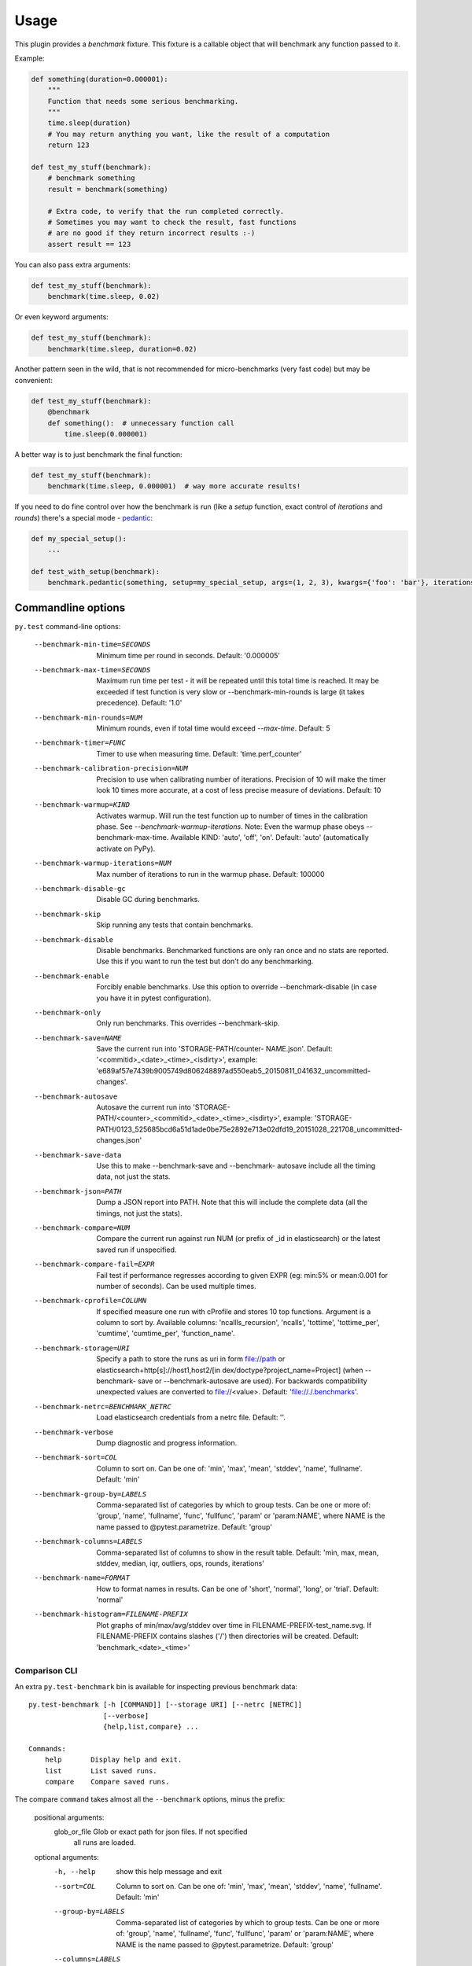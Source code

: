 =====
Usage
=====

This plugin provides a `benchmark` fixture. This fixture is a callable object that will benchmark any function passed
to it.

Example:

.. code-block:: python

    def something(duration=0.000001):
        """
        Function that needs some serious benchmarking.
        """
        time.sleep(duration)
        # You may return anything you want, like the result of a computation
        return 123

    def test_my_stuff(benchmark):
        # benchmark something
        result = benchmark(something)

        # Extra code, to verify that the run completed correctly.
        # Sometimes you may want to check the result, fast functions
        # are no good if they return incorrect results :-)
        assert result == 123

You can also pass extra arguments:

.. code-block:: python

    def test_my_stuff(benchmark):
        benchmark(time.sleep, 0.02)

Or even keyword arguments:

.. code-block:: python

    def test_my_stuff(benchmark):
        benchmark(time.sleep, duration=0.02)

Another pattern seen in the wild, that is not recommended for micro-benchmarks (very fast code) but may be convenient:

.. code-block:: python

    def test_my_stuff(benchmark):
        @benchmark
        def something():  # unnecessary function call
            time.sleep(0.000001)

A better way is to just benchmark the final function:

.. code-block:: python

    def test_my_stuff(benchmark):
        benchmark(time.sleep, 0.000001)  # way more accurate results!

If you need to do fine control over how the benchmark is run (like a `setup` function, exact control of `iterations` and
`rounds`) there's a special mode - pedantic_:

.. code-block:: python

    def my_special_setup():
        ...

    def test_with_setup(benchmark):
        benchmark.pedantic(something, setup=my_special_setup, args=(1, 2, 3), kwargs={'foo': 'bar'}, iterations=10, rounds=100)

Commandline options
===================

``py.test`` command-line options:

  --benchmark-min-time=SECONDS
                        Minimum time per round in seconds. Default: '0.000005'
  --benchmark-max-time=SECONDS
                        Maximum run time per test - it will be repeated until
                        this total time is reached. It may be exceeded if test
                        function is very slow or --benchmark-min-rounds is
                        large (it takes precedence). Default: '1.0'
  --benchmark-min-rounds=NUM
                        Minimum rounds, even if total time would exceed
                        `--max-time`. Default: 5
  --benchmark-timer=FUNC
                        Timer to use when measuring time. Default:
                        'time.perf_counter'
  --benchmark-calibration-precision=NUM
                        Precision to use when calibrating number of
                        iterations. Precision of 10 will make the timer look
                        10 times more accurate, at a cost of less precise
                        measure of deviations. Default: 10
  --benchmark-warmup=KIND
                        Activates warmup. Will run the test function up to
                        number of times in the calibration phase. See
                        `--benchmark-warmup-iterations`. Note: Even the warmup
                        phase obeys --benchmark-max-time. Available KIND:
                        'auto', 'off', 'on'. Default: 'auto' (automatically
                        activate on PyPy).
  --benchmark-warmup-iterations=NUM
                        Max number of iterations to run in the warmup phase.
                        Default: 100000
  --benchmark-disable-gc
                        Disable GC during benchmarks.
  --benchmark-skip      Skip running any tests that contain benchmarks.
  --benchmark-disable   Disable benchmarks. Benchmarked functions are only ran
                        once and no stats are reported. Use this if you want
                        to run the test but don't do any benchmarking.
  --benchmark-enable    Forcibly enable benchmarks. Use this option to
                        override --benchmark-disable (in case you have it in
                        pytest configuration).
  --benchmark-only      Only run benchmarks. This overrides --benchmark-skip.
  --benchmark-save=NAME
                        Save the current run into 'STORAGE-PATH/counter-
                        NAME.json'. Default: '<commitid>_<date>_<time>_<isdirty>', example:
                        'e689af57e7439b9005749d806248897ad550eab5_20150811_041632_uncommitted-changes'.
  --benchmark-autosave  Autosave the current run into 'STORAGE-PATH/<counter>_<commitid>_<date>_<time>_<isdirty>',
                        example:
                        'STORAGE-PATH/0123_525685bcd6a51d1ade0be75e2892e713e02dfd19_20151028_221708_uncommitted-changes.json'
  --benchmark-save-data
                        Use this to make --benchmark-save and --benchmark-
                        autosave include all the timing data, not just the
                        stats.
  --benchmark-json=PATH
                        Dump a JSON report into PATH. Note that this will
                        include the complete data (all the timings, not just
                        the stats).
  --benchmark-compare=NUM
                        Compare the current run against run NUM (or prefix of
                        _id in elasticsearch) or the latest saved run if
                        unspecified.
  --benchmark-compare-fail=EXPR
                        Fail test if performance regresses according to given
                        EXPR (eg: min:5% or mean:0.001 for number of seconds).
                        Can be used multiple times.
  --benchmark-cprofile=COLUMN
                        If specified measure one run with cProfile and stores
                        10 top functions. Argument is a column to sort by.
                        Available columns: 'ncallls_recursion', 'ncalls',
                        'tottime', 'tottime_per', 'cumtime', 'cumtime_per',
                        'function_name'.
  --benchmark-storage=URI
                        Specify a path to store the runs as uri in form
                        file://path or elasticsearch+http[s]://host1,host2/[in
                        dex/doctype?project_name=Project] (when --benchmark-
                        save or --benchmark-autosave are used). For backwards
                        compatibility unexpected values are converted to
                        file://<value>. Default: 'file://./.benchmarks'.
  --benchmark-netrc=BENCHMARK_NETRC
                        Load elasticsearch credentials from a netrc file.
                        Default: ''.
  --benchmark-verbose   Dump diagnostic and progress information.
  --benchmark-sort=COL  Column to sort on. Can be one of: 'min', 'max',
                        'mean', 'stddev', 'name', 'fullname'. Default: 'min'
  --benchmark-group-by=LABELS
                        Comma-separated list of categories by which to
                        group tests. Can be one or more of: 'group', 'name',
                        'fullname', 'func', 'fullfunc', 'param' or
                        'param:NAME', where NAME is the name passed to
                        @pytest.parametrize. Default: 'group'
  --benchmark-columns=LABELS
                        Comma-separated list of columns to show in the result
                        table. Default: 'min, max, mean, stddev, median, iqr,
                        outliers, ops, rounds, iterations'
  --benchmark-name=FORMAT
                        How to format names in results. Can be one of 'short',
                        'normal', 'long', or 'trial'. Default: 'normal'
  --benchmark-histogram=FILENAME-PREFIX
                        Plot graphs of min/max/avg/stddev over time in
                        FILENAME-PREFIX-test_name.svg. If FILENAME-PREFIX
                        contains slashes ('/') then directories will be
                        created. Default: 'benchmark_<date>_<time>'

.. _comparison-cli:

Comparison CLI
--------------

An extra ``py.test-benchmark`` bin is available for inspecting previous benchmark data::

    py.test-benchmark [-h [COMMAND]] [--storage URI] [--netrc [NETRC]]
                      [--verbose]
                      {help,list,compare} ...

    Commands:
        help       Display help and exit.
        list       List saved runs.
        compare    Compare saved runs.

The compare ``command`` takes almost all the ``--benchmark`` options, minus the prefix:

    positional arguments:
      glob_or_file          Glob or exact path for json files. If not specified
                            all runs are loaded.

    optional arguments:
      -h, --help            show this help message and exit
      --sort=COL            Column to sort on. Can be one of: 'min', 'max',
                            'mean', 'stddev', 'name', 'fullname'. Default: 'min'
      --group-by=LABELS     Comma-separated list of categories by which to
                            group tests. Can be one or more of: 'group', 'name',
                            'fullname', 'func', 'fullfunc', 'param' or
                            'param:NAME', where NAME is the name passed to
                            @pytest.parametrize. Default: 'group'
      --columns=LABELS      Comma-separated list of columns to show in the result
                            table. Default: 'min, max, mean, stddev, median, iqr,
                            outliers, rounds, iterations'
      --name=FORMAT         How to format names in results. Can be one of 'short',
                            'normal', 'long', or 'trial'. Default: 'normal'
      --histogram=FILENAME-PREFIX
                            Plot graphs of min/max/avg/stddev over time in
                            FILENAME-PREFIX-test_name.svg. If FILENAME-PREFIX
                            contains slashes ('/') then directories will be
                            created. Default: 'benchmark_<date>_<time>'
      --csv=FILENAME        Save a csv report. If FILENAME contains slashes ('/')
                            then directories will be created. Default:
                            'benchmark_<date>_<time>'

    examples:

        pytest-benchmark compare 'Linux-CPython-3.5-64bit/*'

            Loads all benchmarks ran with that interpreter. Note the special quoting that disables your shell's glob
            expansion.

        pytest-benchmark compare 0001

            Loads first run from all the interpreters.

        pytest-benchmark compare /foo/bar/0001_abc.json /lorem/ipsum/0001_sir_dolor.json

            Loads runs from exactly those files.

Markers
=======

You can set per-test options with the ``benchmark`` marker:

.. code-block:: python

    @pytest.mark.benchmark(
        group="group-name",
        min_time=0.1,
        max_time=0.5,
        min_rounds=5,
        timer=time.time,
        disable_gc=True,
        warmup=False
    )
    def test_my_stuff(benchmark):
        @benchmark
        def result():
            # Code to be measured
            return time.sleep(0.000001)

        # Extra code, to verify that the run
        # completed correctly.
        # Note: this code is not measured.
        assert result is None


Extra info
==========

You can set arbirary values in the ``benchmark.extra_info`` dictionary, which
will be saved in the JSON if you use ``--benchmark-autosave`` or similar:

.. code-block:: python

    def test_my_stuff(benchmark):
        benchmark.extra_info['foo'] = 'bar'
        benchmark(time.sleep, 0.02)

Patch utilities
===============

Suppose you want to benchmark an ``internal`` function from a class:

.. sourcecode:: python

    class Foo(object):
        def __init__(self, arg=0.01):
            self.arg = arg

        def run(self):
            self.internal(self.arg)

        def internal(self, duration):
            time.sleep(duration)

With the ``benchmark`` fixture this is quite hard to test if you don't control the ``Foo`` code or it has very
complicated construction.

For this there's an experimental ``benchmark_weave`` fixture that can patch stuff using `aspectlib
<https://github.com/ionelmc/python-aspectlib>`_ (make sure you ``pip install aspectlib`` or ``pip install
pytest-benchmark[aspect]``):

.. sourcecode:: python

    def test_foo(benchmark):
        benchmark.weave(Foo.internal, lazy=True):
        f = Foo()
        f.run()

.. _pedantic: http://pytest-benchmark.readthedocs.org/en/latest/pedantic.html
